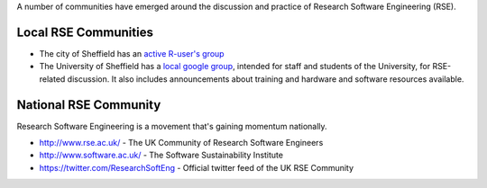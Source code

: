 .. title: Community
.. slug: index
.. date: 2015-12-19 18:12:22 UTC
.. tags:
.. category:
.. link:
.. description:
.. type: text

A number of communities have emerged around the discussion and practice of Research Software Engineering (RSE).

Local RSE Communities
---------------------
* The city of Sheffield has an `active R-user's group <http://sheffieldr.github.io/>`_
* The University of Sheffield has a `local google group <https://groups.google.com/a/sheffield.ac.uk/forum/#!forum/rse-group>`_, intended for staff and students of the University, for RSE-related discussion. It also includes announcements about training and hardware and software resources available.

National RSE Community
----------------------
Research Software Engineering is a movement that's gaining momentum nationally.

* http://www.rse.ac.uk/ - The UK Community of Research Software Engineers
* http://www.software.ac.uk/ - The Software Sustainability Institute
* https://twitter.com/ResearchSoftEng - Official twitter feed of the UK RSE Community

